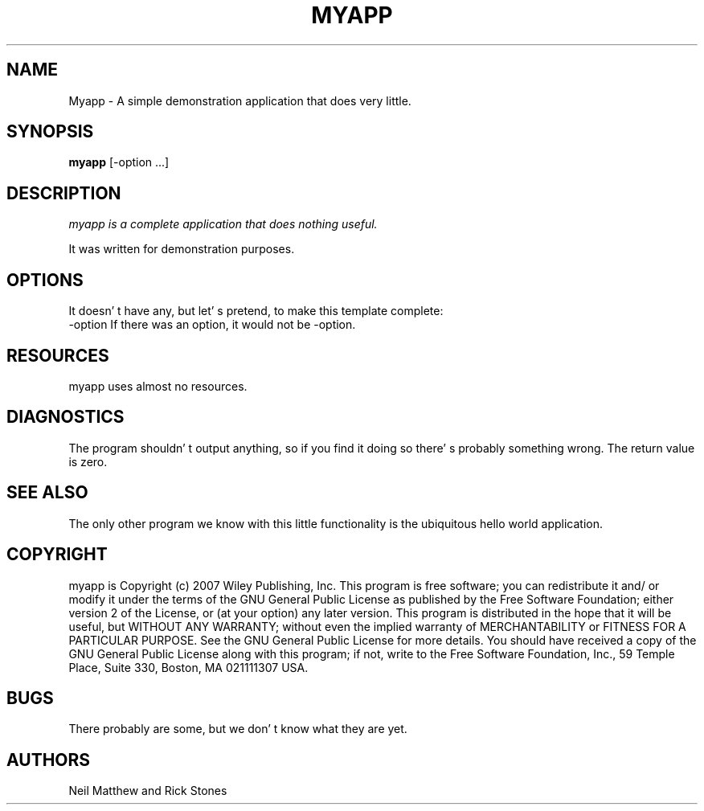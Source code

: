 .TH MYAPP 1
.SH NAME
Myapp \- A simple demonstration application that does very little.
.SH SYNOPSIS
.B myapp
[\-option ...]
.SH DESCRIPTION
.PP
\fImyapp\ is a complete application that does nothing useful.
.PP
It was written for demonstration purposes.
.SH OPTIONS
.PP
It doesn' t have any, but let' s pretend, to make this template complete:
.TP
.BI
\-option If there was an option, it would not be -option.
.SH RESOURCES
.PP
myapp uses almost no resources.
.SH DIAGNOSTICS
The program shouldn' t output anything, so if you find it doing so there' s probably something wrong. The return value is zero.
.SH SEE ALSO
The only other program we know with this little functionality is the ubiquitous hello world application.
.SH COPYRIGHT
myapp is Copyright (c) 2007 Wiley Publishing, Inc.
This program is free software; you can redistribute it and/ or modify it under the terms of the GNU General Public License as published by the Free Software Foundation;
either version 2 of the License, or (at your option) any later version.
This program is distributed in the hope that it will be useful, but WITHOUT ANY WARRANTY;
without even the implied warranty of MERCHANTABILITY or FITNESS FOR A PARTICULAR PURPOSE.
See the GNU General Public License for more details.
You should have received a copy of the GNU General Public License along with this program;
if not, write to the Free Software Foundation, Inc.,
59 Temple Place, Suite 330, Boston, MA 021111307 USA.
.SH BUGS
There probably are some, but we don' t know what they are yet.
.SH AUTHORS
Neil Matthew and Rick Stones